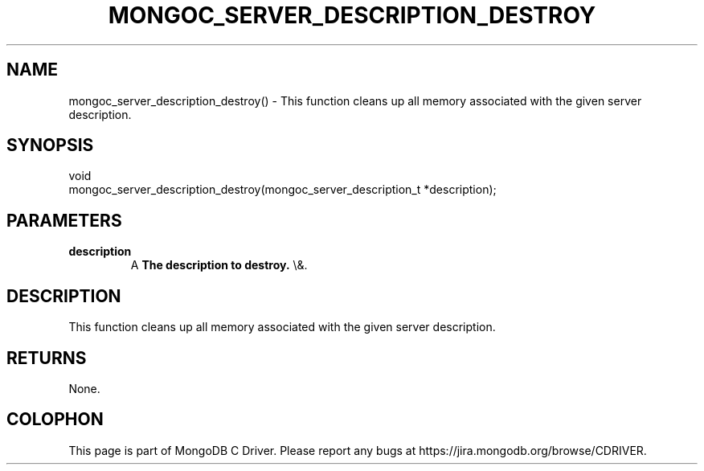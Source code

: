 .\" This manpage is Copyright (C) 2016 MongoDB, Inc.
.\" 
.\" Permission is granted to copy, distribute and/or modify this document
.\" under the terms of the GNU Free Documentation License, Version 1.3
.\" or any later version published by the Free Software Foundation;
.\" with no Invariant Sections, no Front-Cover Texts, and no Back-Cover Texts.
.\" A copy of the license is included in the section entitled "GNU
.\" Free Documentation License".
.\" 
.TH "MONGOC_SERVER_DESCRIPTION_DESTROY" "3" "2016\(hy03\(hy30" "MongoDB C Driver"
.SH NAME
mongoc_server_description_destroy() \- This function cleans up all memory associated with the given server description.
.SH "SYNOPSIS"

.nf
.nf
void
mongoc_server_description_destroy(mongoc_server_description_t *description);
.fi
.fi

.SH "PARAMETERS"

.TP
.B
description
A
.B The description to destroy.
\e&.
.LP

.SH "DESCRIPTION"

This function cleans up all memory associated with the given server description.

.SH "RETURNS"

None.


.B
.SH COLOPHON
This page is part of MongoDB C Driver.
Please report any bugs at https://jira.mongodb.org/browse/CDRIVER.